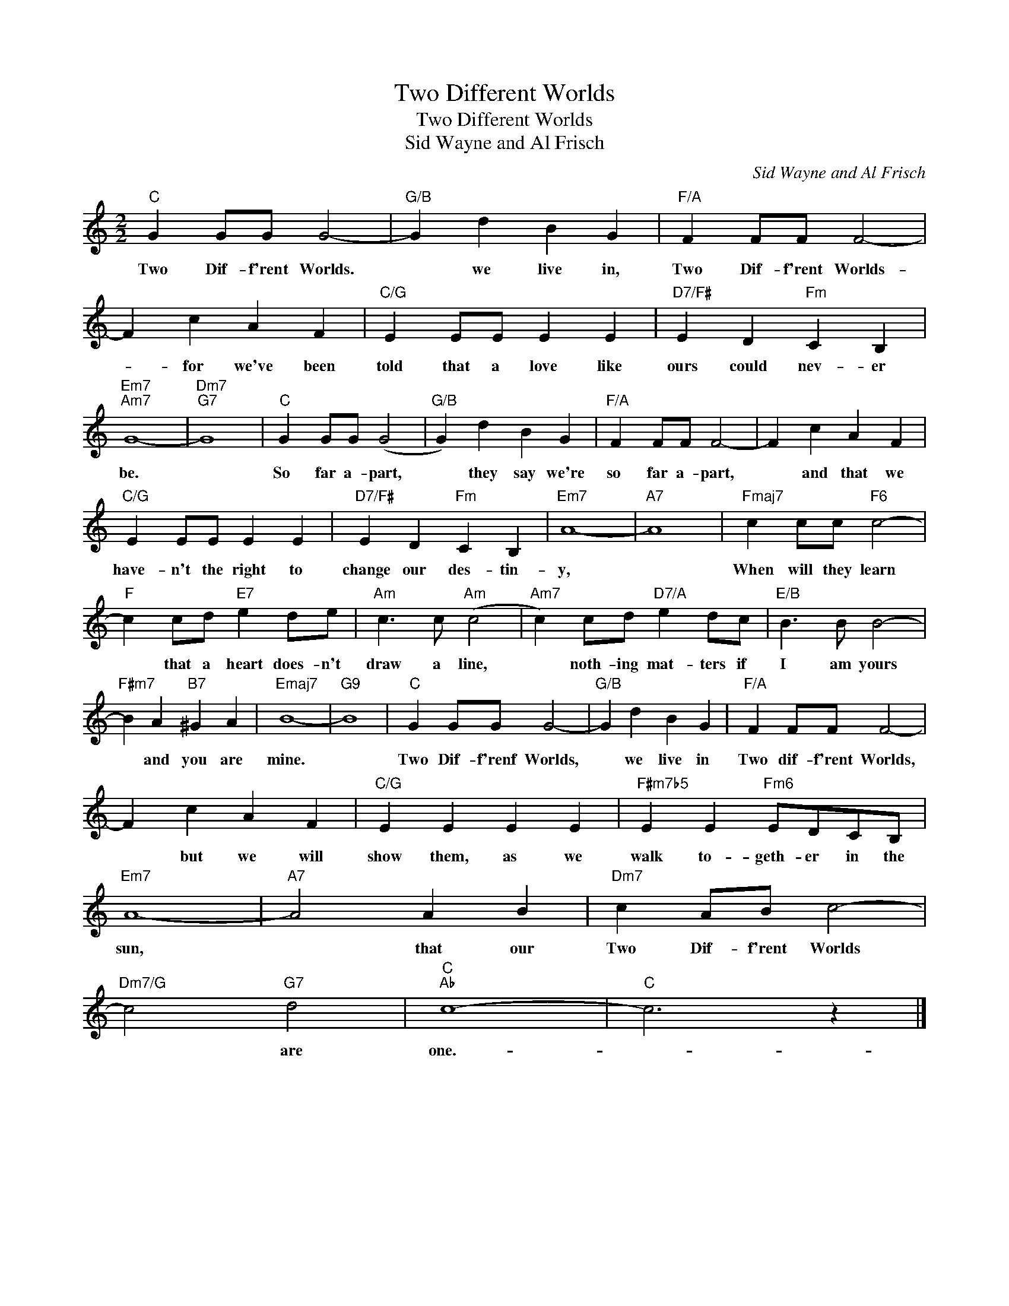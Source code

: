 X:1
T:Two Different Worlds
T:Two Different Worlds
T:Sid Wayne and Al Frisch
C:Sid Wayne and Al Frisch
Z:All Rights Reserved
L:1/4
M:2/2
K:C
V:1 treble 
%%MIDI program 40
%%MIDI control 7 100
%%MIDI control 10 64
V:1
"C" G G/G/ G2- |"G/B" G d B G |"F/A" F F/F/ F2- | F c A F |"C/G" E E/E/ E E |"D7/F#" E D"Fm" C B, | %6
w: Two Dif- f'rent Worlds.|* we live in,|Two Dif- f'rent Worlds-|* for we've been|told that a love like|ours could nev- er|
"Em7""Am7" G4- |"Dm7""G7" G4 |"C" G G/G/ (G2 |"G/B" G) d B G |"F/A" F F/F/ F2- | F c A F | %12
w: be.||So far a- part,|* they say we're|so far a- part,|* and that we|
"C/G" E E/E/ E E |"D7/F#" E D"Fm" C B, |"Em7" A4- |"A7" A4 |"Fmaj7" c c/c/"F6" c2- | %17
w: have- n't the right to|change our des- tin-|y,||When will they learn|
"F" c c/d/"E7" e d/e/ |"Am" c3/2 c/"Am" (c2 |"Am7" c) c/d/"D7/A" e d/c/ |"E/B" B3/2 B/ B2- | %21
w: * that a heart does- n't|draw a line,|* noth- ing mat- ters if|I am yours|
"F#m7" B A"B7" ^G A |"Emaj7" B4- |"G9" B4 |"C" G G/G/ G2- |"G/B" G d B G |"F/A" F F/F/ F2- | %27
w: * and you are|mine.||Two Dif- f'renf Worlds,|* we live in|Two dif- f'rent Worlds,|
 F c A F |"C/G" E E E E |"F#m7b5" E E"Fm6" E/D/C/B,/ |"Em7" A4- |"A7" A2 A B |"Dm7" c A/B/ c2- | %33
w: * but we will|show them, as we|walk to- geth- er in the|sun,|* that our|Two Dif- f'rent Worlds|
"Dm7/G" c2"G7" d2 |"C""Ab" c4- |"C" c3 z |] %36
w: * are|one.-||

